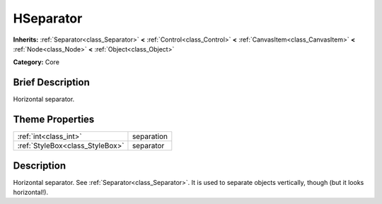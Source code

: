 .. Generated automatically by doc/tools/makerst.py in Godot's source tree.
.. DO NOT EDIT THIS FILE, but the HSeparator.xml source instead.
.. The source is found in doc/classes or modules/<name>/doc_classes.

.. _class_HSeparator:

HSeparator
==========

**Inherits:** :ref:`Separator<class_Separator>` **<** :ref:`Control<class_Control>` **<** :ref:`CanvasItem<class_CanvasItem>` **<** :ref:`Node<class_Node>` **<** :ref:`Object<class_Object>`

**Category:** Core

Brief Description
-----------------

Horizontal separator.

Theme Properties
----------------

+---------------------------------+------------+
| :ref:`int<class_int>`           | separation |
+---------------------------------+------------+
| :ref:`StyleBox<class_StyleBox>` | separator  |
+---------------------------------+------------+

Description
-----------

Horizontal separator. See :ref:`Separator<class_Separator>`. It is used to separate objects vertically, though (but it looks horizontal!).

